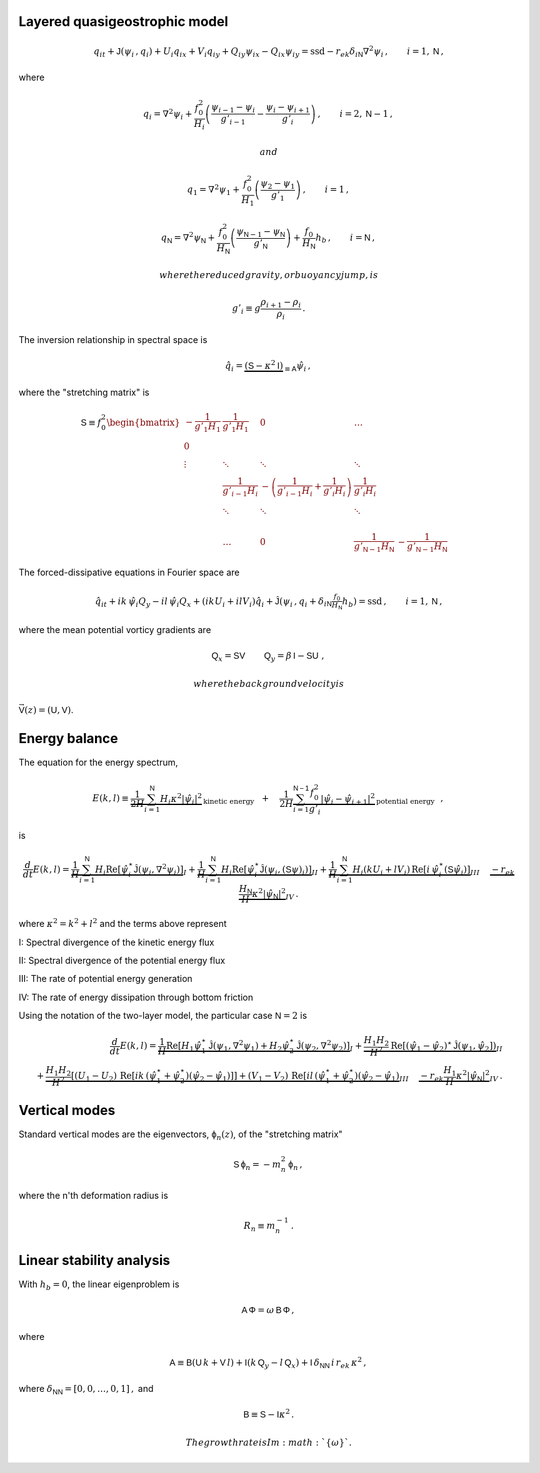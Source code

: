 
Layered quasigeostrophic model
==============================

.. math::


   \,{q_{i}}_t + \mathsf{J}\left(\psi_i\,, q_i\right) + U_i {q_i}_x + V_i {q_i}_y + {Q_i}_y {\psi_i}_x - {Q_i}_x {\psi_i}_y= \text{ssd} - r_{ek} \delta_{i\textsf{N}} \nabla^2 \psi_i\,, \qquad i = 1,\textsf{N}\,,

where

.. math::


   {q_i} = \nabla^2\psi_i + \frac{f_0^2}{H_i} \left(\frac{\psi_{i-1}-\psi_i}{g'_{i-1}}  - \frac{\psi_{i}-\psi_{i+1}}{g'_{i}}\right)\,,  \qquad i = 2,\textsf{N}-1\,,

 and

.. math::


   {q_1} = \nabla^2\psi_1 + \frac{f_0^2}{H_1} \left(\frac{\psi_{2}-\psi_1}{g'_{1}}\right)\,,  \qquad i =1\,,

.. math::


   {q_\textsf{N}} = \nabla^2\psi_\textsf{N} + \frac{f_0^2}{H_\textsf{N}} \left(\frac{\psi_{\textsf{N}-1}-\psi_\textsf{N}}{g'_{\textsf{N}}}\right) + \frac{f_0}{H_\textsf{N}}h_b\,,  \qquad i =\textsf{N}\,,

 where the reduced gravity, or buoyancy jump, is

.. math::


   g'_i \equiv g \frac{\rho_{i+1}-\rho_i}{\rho_i}\,.

The inversion relationship in spectral space is

.. math::


   \hat{q}_i = \underbrace{\left(\textsf{S} - \kappa^2 \textsf{I}\right)}_{\equiv\textsf{A}}\hat{\psi}_i\,,

where the "stretching matrix" is

.. math::


   \textsf{S} \equiv  f_0^2
   \begin{bmatrix}
   -\frac{1}{g'_1 H_1} & \frac{1}{g'_1 H_1} & 0 & \dots& \\
   0 & & & & & &\\
   \vdots & \ddots& \ddots &\ddots & & & &\\
   & \frac{1}{g'_{i-1} H_i} &  -\left(\frac{1}{g'_{i-1} H_i} + \frac{1}{g'_{i} H_i}\right)& \frac{1}{g'_{i} H_i} \\
   & \ddots& \ddots &\ddots & & & &\\
   & & & & & \\
   & \dots & 0 & \frac{1}{ g'_{\textsf{N}-1} H_\textsf{N}} & -\frac{1}{g'_{\textsf{N}-1} H_\textsf{N}}
   \end{bmatrix}

The forced-dissipative equations in Fourier space are

.. math::


   \,{\hat{q}_{i}}_t + ik\,{\hat{\psi}_i} {Q_y} - il\,{\hat{\psi}_i} {Q_x} + (i k U_i + i l V_i) \hat{q}_i+ \mathsf{\hat{J}}\left(\psi_i\,, q_i +  \delta_{i\textsf{N}} \tfrac{f_0}{H_\textsf{N}} h_b \right)     = \text{ssd} \,, \qquad i = 1,\textsf{N}\,,

where the mean potential vorticy gradients are

.. math::


   \textsf{Q}_x = \textsf{S}\textsf{V}\, \qquad \textsf{Q}_y = \beta\,\textsf{I} - \textsf{S}\textsf{U}\,\,,

 where the background velocity is
:math:`\vec{\textsf{V}}(z) = \left(\textsf{U},\textsf{V}\right)`.

Energy balance
==============

The equation for the energy spectrum,

.. math::


   E(k,l) \equiv \underbrace{\frac{1}{2 H}\sum_{i=1}^{\mathsf{N}} H_i \kappa^2 |\hat{\psi}_i|^2}_{\text{kinetic energy}} \,\,\,\,+ \,\,\,\,\,\, \frac{1}{2 H}\underbrace{\sum_{i=1}^{\mathsf{N-1}} \frac{f_0^2}{g'_i}|\hat{\psi}_{i}- \hat{\psi}_{i+1}|^2}_{\text{potential energy}}\,\,\,\,,

is

.. math::


   \frac{d}{dt} E(k,l) = \underbrace{\frac{1}{H}\sum_{i=1}^{\mathsf{N}} H_i \text{Re}[\hat{\psi}_i^\star \hat{\mathsf{J}}(\psi_i,\nabla^2\psi_i)]}_{I} +
   \underbrace{\frac{1}{H}\sum_{i=1}^{\mathsf{N}} H_i\text{Re}[\hat{\psi}_i^\star \hat{\mathsf{J}}(\psi_i,(\mathsf{S} \psi)_i)]}_{II}
   + \underbrace{\frac{1}{H}\sum_{i=1}^{\mathsf{N}} H_i ( k U_i +  l V_i)\, \text{Re}[i \, \hat{\psi}^\star_i (\mathsf{S}\hat{\psi}_i)]}_{III} \,\,\,\,\,\,\,\underbrace{- r_{ek} \frac{H_\mathsf{N}}{H} \kappa^2 |\hat{\psi}_{\mathsf{N}}|^2}_{IV}\, .

where :math:`\kappa^2 = k^2 + l^2` and the terms above represent

I: Spectral divergence of the kinetic energy flux

II: Spectral divergence of the potential energy flux

III: The rate of potential energy generation

IV: The rate of energy dissipation through bottom friction

Using the notation of the two-layer model, the particular case
:math:`\mathsf{N}=2` is

.. math::


   \frac{d}{dt} E(k,l) = \underbrace{\frac{1}{H}\text{Re}[H_1 \hat{\psi}_1^\star \hat{\mathsf{J}}(\psi_1,\nabla^2\psi_1) + H_2 \hat{\psi}_2^\star \hat{\mathsf{J}}(\psi_2,\nabla^2\psi_2)]}_{I} +
   \underbrace{ \frac{H_1 H_2}{H^2}\text{Re}[(\hat{\psi}_1-\hat{\psi}_2)^\star \hat{\mathsf{J}}(\psi_1,\hat{\psi}_2])}_{II}\nonumber \\
   + \underbrace{ \frac{H_1 H_2}{H^2} \left[( U_1 - U_2 )\, \text{Re}[i k\, (\hat{\psi}^\star_1+\hat{\psi}^{\star}_2) (\hat{\psi}_2-\hat{\psi}_1)]\right] + ( V_1 - V_2 )\, \text{Re}[i l\, (\hat{\psi}^\star_1+\hat{\psi}^{\star}_2) (\hat{\psi}_2-\hat{\psi}_1)}_{III} \,\,\,\,\,\,\,\underbrace{- r_{ek} \frac{H_1}{H}\kappa^2 |\hat{\psi}_{\mathsf{N}}|^2}_{IV}\, .

Vertical modes
==============

Standard vertical modes are the eigenvectors,
:math:`\mathsf{\phi}_n (z)`, of the "stretching matrix"

.. math::


   \textsf{S} \,\mathsf{\phi}_n = -m_n^2\, \mathsf{\phi}_n\,,

where the n'th deformation radius is

.. math::


   R_n \equiv m_n^{-1}\,.

Linear stability analysis
=========================

With :math:`h_b = 0`, the linear eigenproblem is

.. math::


    \mathsf{A}\, \mathsf{\Phi} = \omega \, \mathsf{B}\, \mathsf{\Phi}\,,

where

.. math::


   \mathsf{A} \equiv \mathsf{B}(\mathsf{U}\, k + \mathsf{V}\,l) + \mathsf{I}\left(k\,\mathsf{Q}_y - l\,\mathsf{Q}_x\right) + \mathsf{I}\,\delta_{\mathsf{N}\mathsf{N}}\, i\,r_{ek}\,\kappa^2\,,

where :math:`\delta_{\mathsf{N}\mathsf{N}} = [0,0,\dots,0,1]\,,` and

.. math::


   \mathsf{B} \equiv  \mathsf{S} - \mathsf{I} \kappa^2\,. 

 The growth rate is Im\ :math:`\{\omega\}`.

